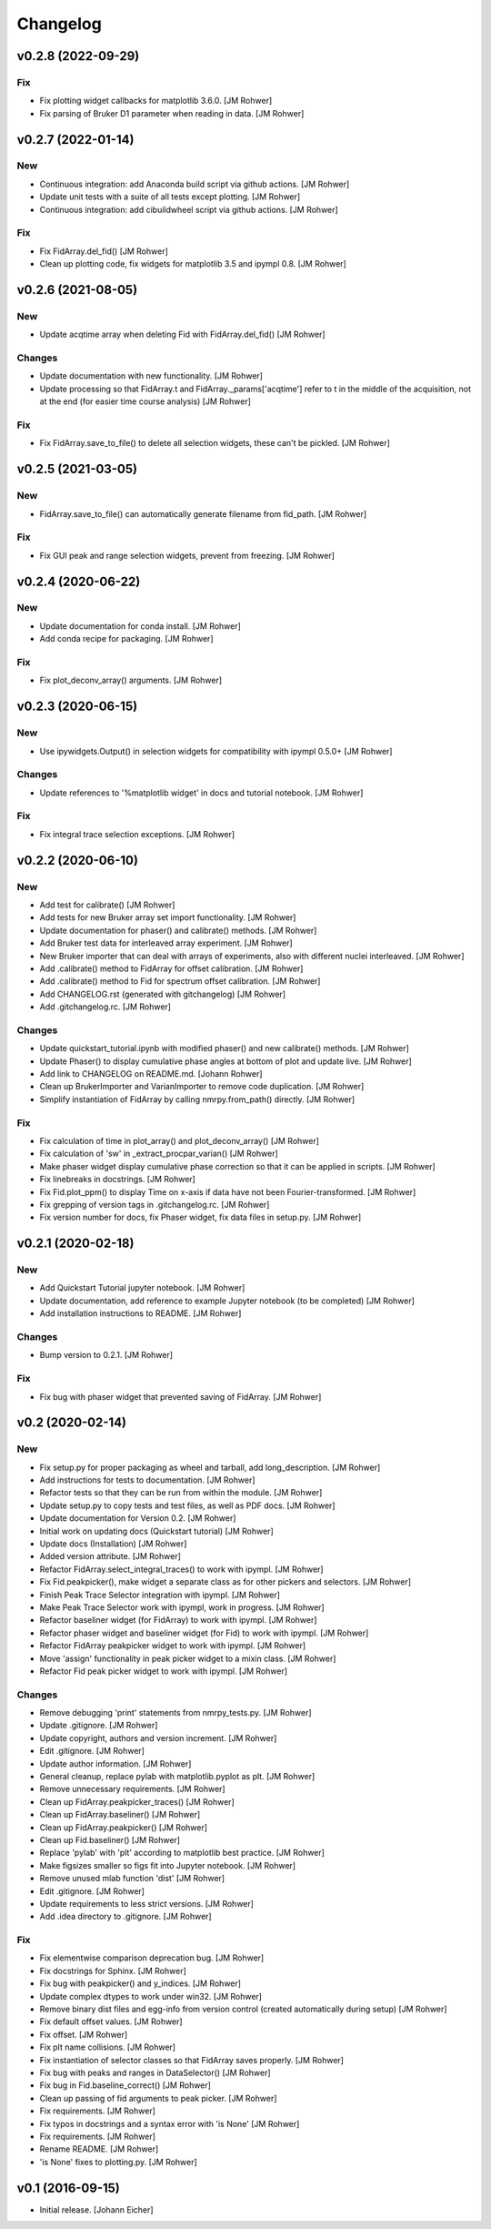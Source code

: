 Changelog
=========

v0.2.8 (2022-09-29)
-------------------

Fix
~~~
- Fix plotting widget callbacks for matplotlib 3.6.0. [JM Rohwer]
- Fix parsing of Bruker D1 parameter when reading in data. [JM Rohwer]


v0.2.7 (2022-01-14)
-------------------

New
~~~
- Continuous integration: add Anaconda build script via github actions.
  [JM Rohwer]
- Update unit tests with a suite of all tests except plotting. [JM
  Rohwer]
- Continuous integration: add cibuildwheel script via github actions.
  [JM Rohwer]

Fix
~~~
- Fix FidArray.del_fid() [JM Rohwer]
- Clean up plotting code, fix widgets for matplotlib 3.5 and ipympl 0.8.
  [JM Rohwer]


v0.2.6 (2021-08-05)
-------------------

New
~~~
- Update acqtime array when deleting Fid with FidArray.del_fid() [JM
  Rohwer]

Changes
~~~~~~~
- Update documentation with new functionality. [JM Rohwer]
- Update processing so that FidArray.t and FidArray._params['acqtime']
  refer to t in the middle of the acquisition, not at the end (for
  easier time course analysis) [JM Rohwer]

Fix
~~~
- Fix FidArray.save_to_file() to delete all selection widgets, these
  can't be pickled. [JM Rohwer]


v0.2.5 (2021-03-05)
-------------------

New
~~~
- FidArray.save_to_file() can automatically generate filename from
  fid_path. [JM Rohwer]

Fix
~~~
- Fix GUI peak and range selection widgets, prevent from freezing. [JM
  Rohwer]


v0.2.4 (2020-06-22)
-------------------

New
~~~
- Update documentation for conda install. [JM Rohwer]
- Add conda recipe for packaging. [JM Rohwer]

Fix
~~~
- Fix plot_deconv_array() arguments. [JM Rohwer]


v0.2.3 (2020-06-15)
-------------------

New
~~~
- Use ipywidgets.Output() in selection widgets for compatibility with
  ipympl 0.5.0+ [JM Rohwer]

Changes
~~~~~~~
- Update references to '%matplotlib widget' in docs and tutorial
  notebook. [JM Rohwer]

Fix
~~~
- Fix integral trace selection exceptions. [JM Rohwer]


v0.2.2 (2020-06-10)
-------------------

New
~~~
- Add test for calibrate() [JM Rohwer]
- Add tests for new Bruker array set import functionality. [JM Rohwer]
- Update documentation for phaser() and calibrate() methods. [JM Rohwer]
- Add Bruker test data for interleaved array experiment. [JM Rohwer]
- New Bruker importer that can deal with arrays of experiments, also
  with different nuclei interleaved. [JM Rohwer]
- Add .calibrate() method to FidArray for offset calibration. [JM
  Rohwer]
- Add .calibrate() method to Fid for spectrum offset calibration. [JM
  Rohwer]
- Add CHANGELOG.rst (generated with gitchangelog) [JM Rohwer]
- Add .gitchangelog.rc. [JM Rohwer]

Changes
~~~~~~~
- Update quickstart_tutorial.ipynb with modified phaser() and new
  calibrate() methods. [JM Rohwer]
- Update Phaser() to display cumulative phase angles at bottom of plot
  and update live. [JM Rohwer]
- Add link to CHANGELOG on README.md. [Johann Rohwer]
- Clean up BrukerImporter and VarianImporter to remove code duplication.
  [JM Rohwer]
- Simplify instantiation of FidArray by calling nmrpy.from_path()
  directly. [JM Rohwer]

Fix
~~~
- Fix calculation of time in plot_array() and plot_deconv_array() [JM
  Rohwer]
- Fix calculation of 'sw' in _extract_procpar_varian() [JM Rohwer]
- Make phaser widget display cumulative phase correction so that it can
  be applied in scripts. [JM Rohwer]
- Fix linebreaks in docstrings. [JM Rohwer]
- Fix Fid.plot_ppm() to display Time on x-axis if data have not been
  Fourier-transformed. [JM Rohwer]
- Fix grepping of version tags in .gitchangelog.rc. [JM Rohwer]
- Fix version number for docs, fix Phaser widget, fix data files in
  setup.py. [JM Rohwer]


v0.2.1 (2020-02-18)
-------------------

New
~~~
- Add Quickstart Tutorial jupyter notebook. [JM Rohwer]
- Update documentation, add reference to example Jupyter notebook (to be
  completed) [JM Rohwer]
- Add installation instructions to README. [JM Rohwer]

Changes
~~~~~~~
- Bump version to 0.2.1. [JM Rohwer]

Fix
~~~
- Fix bug with phaser widget that prevented saving of FidArray. [JM
  Rohwer]


v0.2 (2020-02-14)
-----------------

New
~~~
- Fix setup.py for proper packaging as wheel and tarball, add
  long_description. [JM Rohwer]
- Add instructions for tests to documentation. [JM Rohwer]
- Refactor tests so that they can be run from within the module. [JM
  Rohwer]
- Update setup.py to copy tests and test files, as well as PDF docs. [JM
  Rohwer]
- Update documentation for Version 0.2. [JM Rohwer]
- Initial work on updating docs (Quickstart tutorial) [JM Rohwer]
- Update docs (Installation) [JM Rohwer]
- Added version attribute. [JM Rohwer]
- Refactor FidArray.select_integral_traces() to work with ipympl. [JM
  Rohwer]
- Fix Fid.peakpicker(), make widget a separate class as for other
  pickers and selectors. [JM Rohwer]
- Finish Peak Trace Selector integration with ipympl. [JM Rohwer]
- Make Peak Trace Selector work with ipympl, work in progress. [JM
  Rohwer]
- Refactor baseliner widget (for FidArray) to work with ipympl. [JM
  Rohwer]
- Refactor phaser widget and baseliner widget (for Fid) to work with
  ipympl. [JM Rohwer]
- Refactor FidArray peakpicker widget to work with ipympl. [JM Rohwer]
- Move 'assign' functionality in peak picker widget to a mixin class.
  [JM Rohwer]
- Refactor Fid peak picker widget to work with ipympl. [JM Rohwer]

Changes
~~~~~~~
- Remove debugging 'print' statements from nmrpy_tests.py. [JM Rohwer]
- Update .gitignore. [JM Rohwer]
- Update copyright, authors and version increment. [JM Rohwer]
- Edit .gitignore. [JM Rohwer]
- Update author information. [JM Rohwer]
- General cleanup, replace pylab with matplotlib.pyplot as plt. [JM
  Rohwer]
- Remove unnecessary requirements. [JM Rohwer]
- Clean up FidArray.peakpicker_traces() [JM Rohwer]
- Clean up FidArray.baseliner() [JM Rohwer]
- Clean up FidArray.peakpicker() [JM Rohwer]
- Clean up Fid.baseliner() [JM Rohwer]
- Replace 'pylab' with 'plt' according to matplotlib best practice. [JM
  Rohwer]
- Make figsizes smaller so figs fit into Jupyter notebook. [JM Rohwer]
- Remove unused mlab function 'dist' [JM Rohwer]
- Edit .gitignore. [JM Rohwer]
- Update requirements to less strict versions. [JM Rohwer]
- Add .idea directory to .gitignore. [JM Rohwer]

Fix
~~~
- Fix elementwise comparison deprecation bug. [JM Rohwer]
- Fix docstrings for Sphinx. [JM Rohwer]
- Fix bug with peakpicker() and y_indices. [JM Rohwer]
- Update complex dtypes to work under win32. [JM Rohwer]
- Remove binary dist files and egg-info from version control (created
  automatically during setup) [JM Rohwer]
- Fix default offset values. [JM Rohwer]
- Fix offset. [JM Rohwer]
- Fix plt name collisions. [JM Rohwer]
- Fix instantiation of selector classes so that FidArray saves properly.
  [JM Rohwer]
- Fix bug with peaks and ranges in DataSelector() [JM Rohwer]
- Fix bug in Fid.baseline_correct() [JM Rohwer]
- Clean up passing of fid arguments to peak picker. [JM Rohwer]
- Fix requirements. [JM Rohwer]
- Fix typos in docstrings and a syntax error with 'is None' [JM Rohwer]
- Fix requirements. [JM Rohwer]
- Rename README. [JM Rohwer]
- 'is None' fixes to plotting.py. [JM Rohwer]


v0.1 (2016-09-15)
-----------------
- Initial release. [Johann Eicher]
